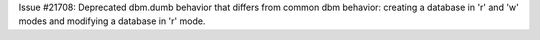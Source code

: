 Issue #21708: Deprecated dbm.dumb behavior that differs from common dbm
behavior: creating a database in 'r' and 'w' modes and modifying a database
in 'r' mode.